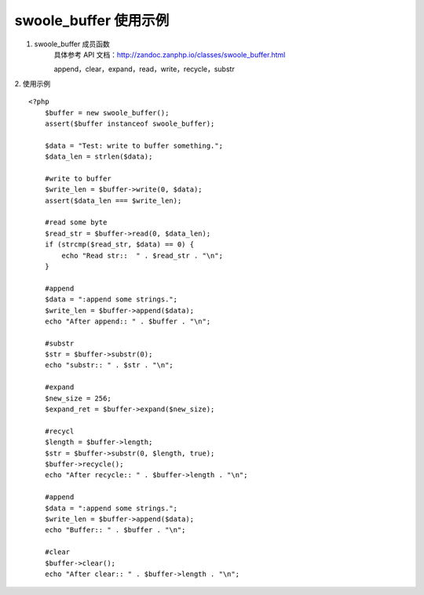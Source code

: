 swoole_buffer 使用示例
=========================

1. swoole_buffer 成员函数
    具体参考 API 文档：http://zandoc.zanphp.io/classes/swoole_buffer.html

    append，clear，expand，read，write，recycle，substr

2. 使用示例
::

    <?php
        $buffer = new swoole_buffer();
        assert($buffer instanceof swoole_buffer);

        $data = "Test: write to buffer something.";
        $data_len = strlen($data);

        #write to buffer
        $write_len = $buffer->write(0, $data);
        assert($data_len === $write_len);

        #read some byte
        $read_str = $buffer->read(0, $data_len);
        if (strcmp($read_str, $data) == 0) {
            echo "Read str::  " . $read_str . "\n";
        }

        #append
        $data = ":append some strings.";
        $write_len = $buffer->append($data);
        echo "After append:: " . $buffer . "\n";

        #substr
        $str = $buffer->substr(0);
        echo "substr:: " . $str . "\n";

        #expand
        $new_size = 256;
        $expand_ret = $buffer->expand($new_size);

        #recycl
        $length = $buffer->length;
        $str = $buffer->substr(0, $length, true);
        $buffer->recycle();
        echo "After recycle:: " . $buffer->length . "\n";

        #append
        $data = ":append some strings.";
        $write_len = $buffer->append($data);
        echo "Buffer:: " . $buffer . "\n";

        #clear
        $buffer->clear();
        echo "After clear:: " . $buffer->length . "\n";